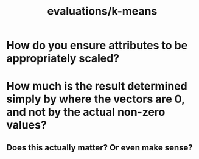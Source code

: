 #+TITLE: evaluations/k-means

* How do you ensure attributes to be appropriately scaled?

* How much is the result determined simply by where the vectors are 0, and not by the actual non-zero values?
** Does this actually matter? Or even make sense?
